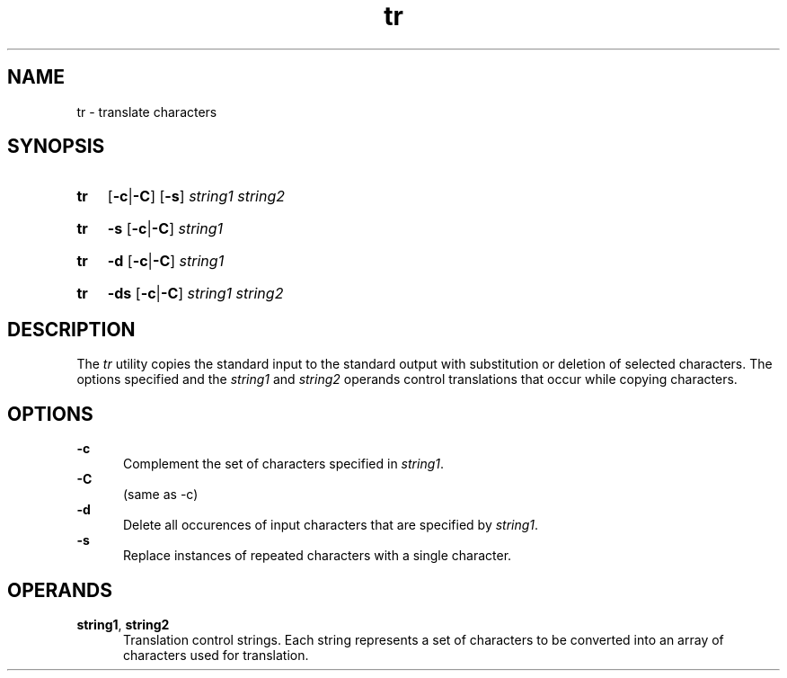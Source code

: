 .TH tr 1 "2021-08-15"

.SH NAME
tr - translate characters

.SH SYNOPSIS
.SY tr
.OP -c\fR|\fB-C
.OP -s
.I string1
.I string2
.YS
.SY tr
.B -s
.OP -c\fR|\fB-C
.I string1
.YS
.SY tr
.B -d
.OP -c\fR|\fB-C
.I string1
.YS
.SY tr
.B -ds
.OP -c\fR|\fB-C
.I string1
.I string2
.YS

.SH DESCRIPTION
The
.I
tr
utility copies the standard input to the standard output with substitution or deletion of selected characters.
The options specified and the
.I string1
and
.I string2
operands control translations that occur while copying characters.

.SH OPTIONS
.B -c
.RE
.RS 5
Complement the set of characters specified in
.I string1\fR.
.RE
.B -C
.RE
.RS 5
(same as -c)
.RE
.B -d
.RE
.RS 5
Delete all occurences of input characters that are specified by
.I string1\fR.
.RE
.B -s
.RE
.RS 5
Replace instances of repeated characters with a single character.

.SH OPERANDS
.B string1\fR,
.B string2
.RE
.RS 5
Translation control strings.
Each string represents a set of characters to be converted into an array of characters used for translation.
